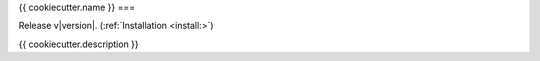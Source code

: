{{ cookiecutter.name }}
===

Release v\ |version|. (:ref:`Installation <install:>`)

.. image:: https://img.shields.io/coveralls/github/achillesrasquinha/ccapi.svg?style=flat-square
    :target: https://coveralls.io/github/achillesrasquinha/ccapi

.. image:: https://img.shields.io/pypi/pyversions/ccapi.svg?style=flat-square
    :target: https://pypi.org/project/ccapi/

.. image:: https://img.shields.io/docker/build/achillesrasquinha/ccapi.svg?style=flat-square&logo=docker
    :target: https://hub.docker.com/r/achillesrasquinha/ccapi

.. image:: https://img.shields.io/badge/made%20with-boilpy-red.svg?style=flat-square
    :target: https://git.io/boilpy

.. image:: https://img.shields.io/badge/Say%20Thanks-🦉-1EAEDB.svg?style=flat-square
    :target: https://saythanks.io/to/achillesrasquinha

.. image:: https://img.shields.io/badge/donate-💵-f44336.svg?style=flat-square
    :target: https://paypal.me/achillesrasquinha

{{ cookiecutter.description }}
